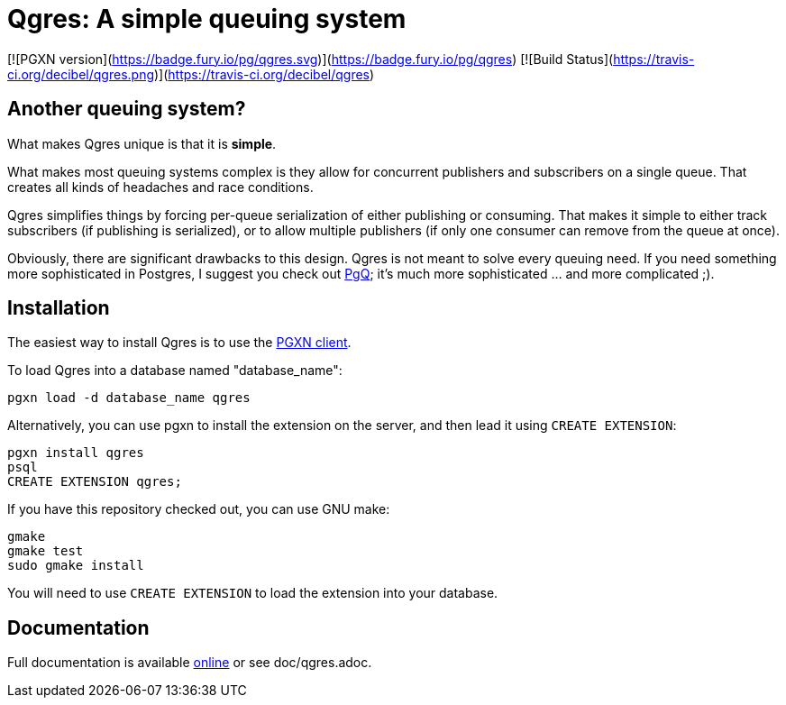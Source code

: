 = Qgres: A *simple* queuing system

[![PGXN version](https://badge.fury.io/pg/qgres.svg)](https://badge.fury.io/pg/qgres)
[![Build Status](https://travis-ci.org/decibel/qgres.png)](https://travis-ci.org/decibel/qgres)

== Another queuing system?

What makes Qgres unique is that it is *simple*.

What makes most queuing systems complex is they allow for concurrent publishers
and subscribers on a single queue. That creates all kinds of headaches and race
conditions.

Qgres simplifies things by forcing per-queue serialization of either publishing
or consuming. That makes it simple to either track subscribers (if publishing
is serialized), or to allow multiple publishers (if only one consumer can
remove from the queue at once).

Obviously, there are significant drawbacks to this design. Qgres is not meant
to solve every queuing need. If you need something more sophisticated in
Postgres, I suggest you check out http://pgq.github.io/[PgQ]; it's much more
sophisticated ... and more complicated ;).

== Installation
The easiest way to install Qgres is to use the http://pgxnclient.projects.pgfoundry.org/install.html[PGXN client].

To load Qgres into a database named "database_name":

    pgxn load -d database_name qgres

Alternatively, you can use pgxn to install the extension on the server, and then lead it using `CREATE EXTENSION`:

    pgxn install qgres
    psql
    CREATE EXTENSION qgres;

If you have this repository checked out, you can use GNU make:

    gmake
    gmake test
    sudo gmake install

You will need to use `CREATE EXTENSION` to load the extension into your database.

== Documentation
Full documentation is available http://pgxn.org/dist/qgres/doc/qgres.html[online] or see doc/qgres.adoc.
